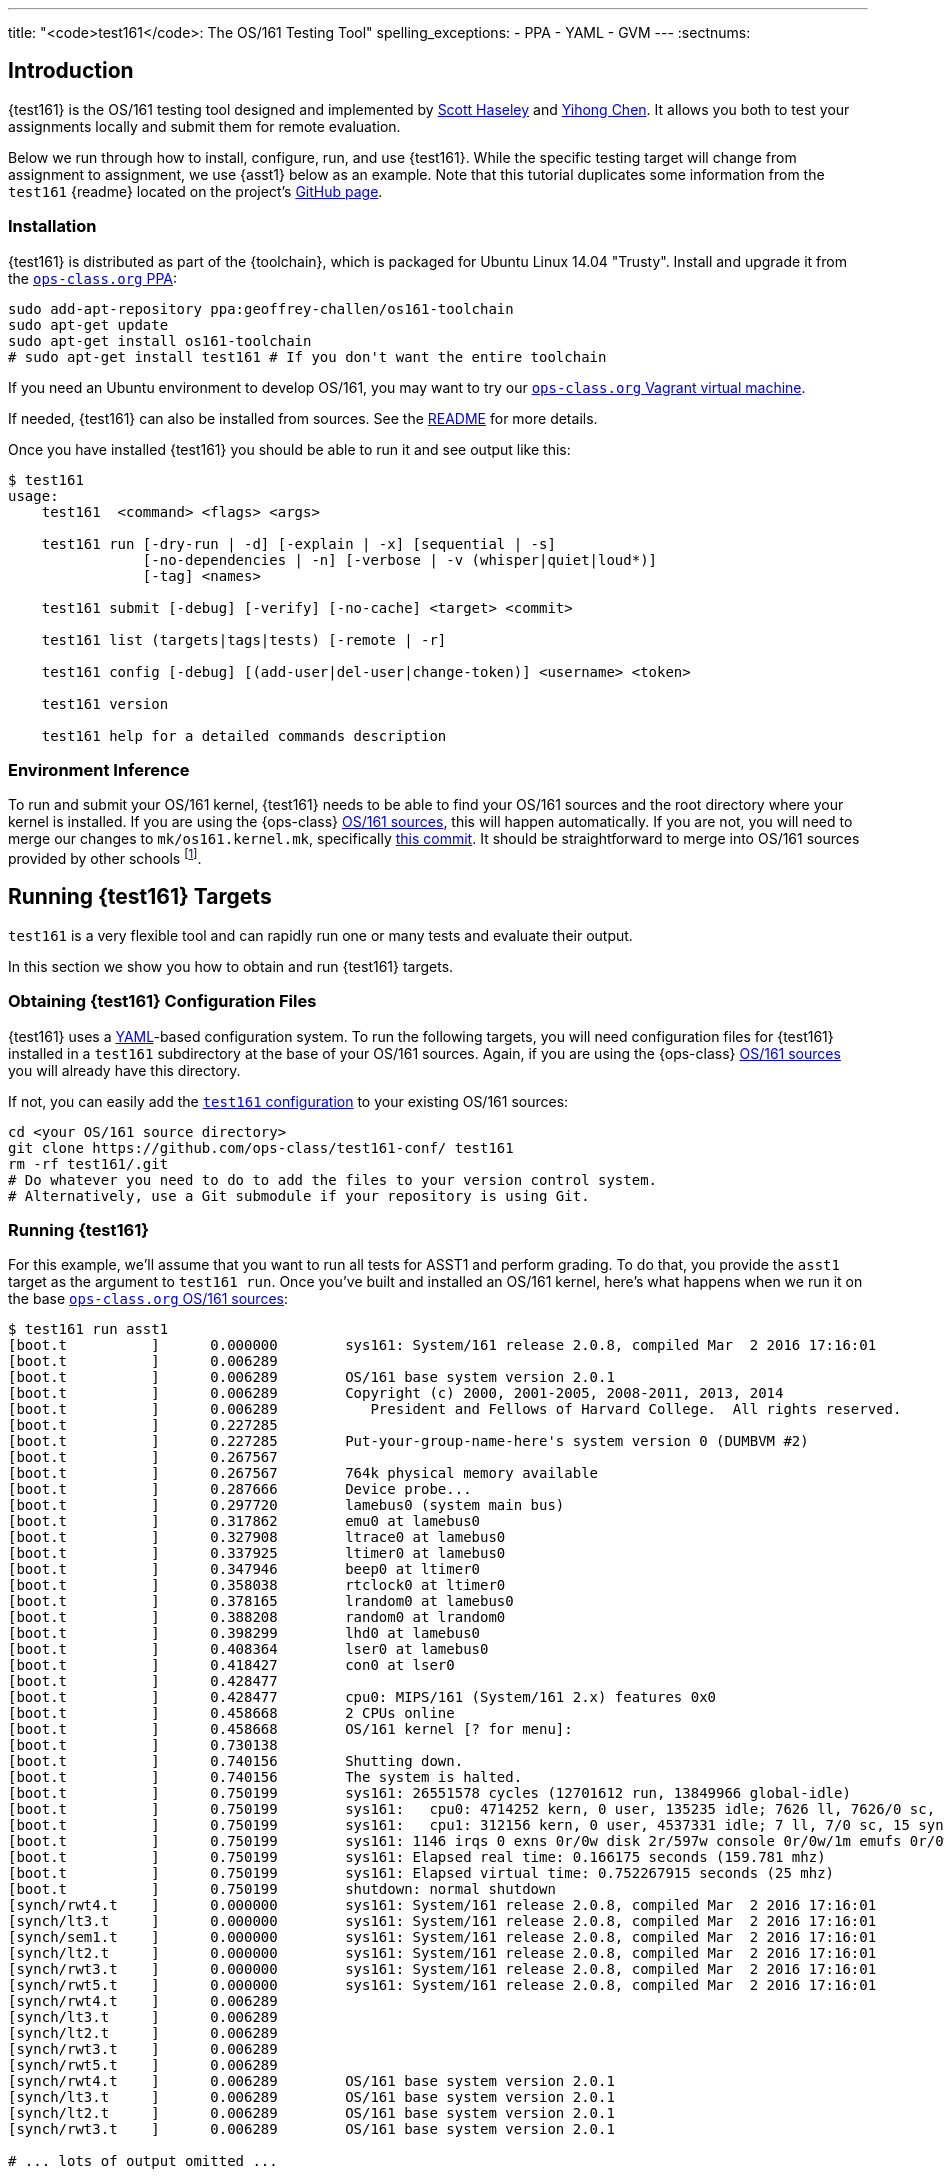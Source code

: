 ---
title: "<code>test161</code>: The OS/161 Testing Tool"
spelling_exceptions:
  - PPA
  - YAML
  - GVM
---
:sectnums:

== Introduction

[.lead]
{test161} is the OS/161 testing tool designed and implemented by
https://blue.cse.buffalo.edu/people/shaseley/[Scott Haseley] and
https://blue.cse.buffalo.edu/people/ychen78/[Yihong Chen]. It allows you both
to test your assignments locally and submit them for remote evaluation.

Below we run through how to install, configure, run, and use {test161}. While
the specific testing target will change from assignment to assignment, we use
{asst1} below as an example. Note that this tutorial duplicates some
information from the `test161` {readme} located on the project's
https://github.com/ops-class/test161[GitHub page].

=== Installation

{test161} is distributed as part of the {toolchain}, which is packaged for
Ubuntu Linux 14.04 "Trusty". Install and upgrade it from the
https://www.ops-class.org/asst/toolchain/#ppa[`ops-class.org` PPA, role="noexternal"]:

[source,bash]
----
sudo add-apt-repository ppa:geoffrey-challen/os161-toolchain
sudo apt-get update
sudo apt-get install os161-toolchain
# sudo apt-get install test161 # If you don't want the entire toolchain
----

If you need an Ubuntu environment to develop OS/161, you
may want to try our
https://www.ops-class.org/asst/toolchain/#vagrant[`ops-class.org` Vagrant virtual machine, role="noexternal"].

If needed, {test161} can also be installed from sources. See the
https://github.com/ops-class/test161/blob/master/README.adoc[README] for more
details.

Once you have installed {test161} you should be able to run it and see output
like this:

[source,role='noautohighlight']
----
$ test161
usage:
    test161  <command> <flags> <args>

    test161 run [-dry-run | -d] [-explain | -x] [sequential | -s]
                [-no-dependencies | -n] [-verbose | -v (whisper|quiet|loud*)]
                [-tag] <names>

    test161 submit [-debug] [-verify] [-no-cache] <target> <commit>

    test161 list (targets|tags|tests) [-remote | -r]

    test161 config [-debug] [(add-user|del-user|change-token)] <username> <token>

    test161 version

    test161 help for a detailed commands description
----

=== Environment Inference

To run and submit your OS/161 kernel, {test161} needs to be able to find your
OS/161 sources and the root directory where your kernel is installed.
If you are using the {ops-class}
https://www.ops-class.org/asst/toolchain/#os161[OS/161 sources,role="noexternal"], 
this will happen automatically.
If you are not, you will need to merge our changes to `mk/os161.kernel.mk`,
specifically
https://github.com/ops-class/os161/commit/3ab7073fc255dcc17d559485ae6a54c888c72766[this
commit].
It should be straightforward to merge into OS/161 sources provided by other
schools footnote:[And please encourage your instructor to incorporate this
useful change. Or better yet, help us use and maintain the {ops-class} OS/161
sources.].

== Running {test161} Targets

[.lead]
`test161` is a very flexible tool and can rapidly run one or many tests and
evaluate their output.

In this section we show you how to obtain and run {test161} targets.

=== Obtaining {test161} Configuration Files

{test161} uses a http://yaml.org[YAML]-based configuration system. To run the
following targets, you will need configuration files for {test161} installed
in a `test161` subdirectory at the base of your OS/161 sources.
Again, if you are using the {ops-class}
https://www.ops-class.org/asst/toolchain/#os161[OS/161 sources,role="noexternal"]
you will already have this directory.

If not, you can easily add the
https://github.com/ops-class/test161-conf[`test161` configuration] to your
existing OS/161 sources:

[source,bash]
----
cd <your OS/161 source directory>
git clone https://github.com/ops-class/test161-conf/ test161
rm -rf test161/.git
# Do whatever you need to do to add the files to your version control system.
# Alternatively, use a Git submodule if your repository is using Git.
----

=== Running {test161}

For this example, we'll assume that you want to run all tests for ASST1 and
perform grading. To do that, you provide the `asst1` target as the argument to
`test161 run`. Once you've built and installed an OS/161 kernel, here's what
happens when we run it on the base
https://github.com/ops-class/os161[`ops-class.org` OS/161 sources]:

[source,role='noautohighlight']
----
$ test161 run asst1
[boot.t          ]      0.000000        sys161: System/161 release 2.0.8, compiled Mar  2 2016 17:16:01
[boot.t          ]      0.006289
[boot.t          ]      0.006289        OS/161 base system version 2.0.1
[boot.t          ]      0.006289        Copyright (c) 2000, 2001-2005, 2008-2011, 2013, 2014
[boot.t          ]      0.006289           President and Fellows of Harvard College.  All rights reserved.
[boot.t          ]      0.227285
[boot.t          ]      0.227285        Put-your-group-name-here's system version 0 (DUMBVM #2)
[boot.t          ]      0.267567
[boot.t          ]      0.267567        764k physical memory available
[boot.t          ]      0.287666        Device probe...
[boot.t          ]      0.297720        lamebus0 (system main bus)
[boot.t          ]      0.317862        emu0 at lamebus0
[boot.t          ]      0.327908        ltrace0 at lamebus0
[boot.t          ]      0.337925        ltimer0 at lamebus0
[boot.t          ]      0.347946        beep0 at ltimer0
[boot.t          ]      0.358038        rtclock0 at ltimer0
[boot.t          ]      0.378165        lrandom0 at lamebus0
[boot.t          ]      0.388208        random0 at lrandom0
[boot.t          ]      0.398299        lhd0 at lamebus0
[boot.t          ]      0.408364        lser0 at lamebus0
[boot.t          ]      0.418427        con0 at lser0
[boot.t          ]      0.428477
[boot.t          ]      0.428477        cpu0: MIPS/161 (System/161 2.x) features 0x0
[boot.t          ]      0.458668        2 CPUs online
[boot.t          ]      0.458668        OS/161 kernel [? for menu]: 
[boot.t          ]      0.730138
[boot.t          ]      0.740156        Shutting down.
[boot.t          ]      0.740156        The system is halted.
[boot.t          ]      0.750199        sys161: 26551578 cycles (12701612 run, 13849966 global-idle)
[boot.t          ]      0.750199        sys161:   cpu0: 4714252 kern, 0 user, 135235 idle; 7626 ll, 7626/0 sc, 21863 sync
[boot.t          ]      0.750199        sys161:   cpu1: 312156 kern, 0 user, 4537331 idle; 7 ll, 7/0 sc, 15 sync
[boot.t          ]      0.750199        sys161: 1146 irqs 0 exns 0r/0w disk 2r/597w console 0r/0w/1m emufs 0r/0w net
[boot.t          ]      0.750199        sys161: Elapsed real time: 0.166175 seconds (159.781 mhz)
[boot.t          ]      0.750199        sys161: Elapsed virtual time: 0.752267915 seconds (25 mhz)
[boot.t          ]      0.750199        shutdown: normal shutdown
[synch/rwt4.t    ]      0.000000        sys161: System/161 release 2.0.8, compiled Mar  2 2016 17:16:01
[synch/lt3.t     ]      0.000000        sys161: System/161 release 2.0.8, compiled Mar  2 2016 17:16:01
[synch/sem1.t    ]      0.000000        sys161: System/161 release 2.0.8, compiled Mar  2 2016 17:16:01
[synch/lt2.t     ]      0.000000        sys161: System/161 release 2.0.8, compiled Mar  2 2016 17:16:01
[synch/rwt3.t    ]      0.000000        sys161: System/161 release 2.0.8, compiled Mar  2 2016 17:16:01
[synch/rwt5.t    ]      0.000000        sys161: System/161 release 2.0.8, compiled Mar  2 2016 17:16:01
[synch/rwt4.t    ]      0.006289
[synch/lt3.t     ]      0.006289
[synch/lt2.t     ]      0.006289
[synch/rwt3.t    ]      0.006289
[synch/rwt5.t    ]      0.006289
[synch/rwt4.t    ]      0.006289        OS/161 base system version 2.0.1
[synch/lt3.t     ]      0.006289        OS/161 base system version 2.0.1
[synch/lt2.t     ]      0.006289        OS/161 base system version 2.0.1
[synch/rwt3.t    ]      0.006289        OS/161 base system version 2.0.1

# ... lots of output omitted ...

Test                             Result                Memory Leaks        Score
------------------------------   -------------------   ------------   ----------
boot.t                           correct                        ---          0/0
synch/sem1.t                     correct                        ---          0/0
synch/lt2.t                      incorrect                      ---          0/1
synch/lt3.t                      incorrect                      ---          0/1
synch/lt1.t                      incorrect                      ---          0/8
synch/cvt2.t                     skip (synch/lt2.t)             ---          0/3
synch/cvt3.t                     skip (synch/lt1.t)             ---          0/1
synch/cvt5.t                     skip (synch/lt2.t)             ---          0/1
synch/cvt1.t                     skip (synch/lt2.t)             ---          0/4
synch/cvt4.t                     skip (synch/lt2.t)             ---          0/1
synch/rwt4.t                     incorrect                      ---          0/1
synch/rwt3.t                     incorrect                      ---          0/1
synch/rwt1.t                     incorrect                      ---          0/5
synch/rwt2.t                     skip (synch/cvt2.t)            ---          0/2
synch/rwt5.t                     incorrect                      ---          0/1
synchprobs/sp2.t                 skip (synch/lt1.t)             ---         0/10
synchprobs/sp1.t                 skip (synch/lt2.t)             ---         0/10

Total Correct  : 2/17
Total Incorrect: 7/17
Total Skipped  : 8/17

Total Score    : 0/50
----

As you can see, {test161} has rapidly generated a lot of useful output while
also giving our base sources the score they deserve on {asst1}: 0/50! Let's
quickly go through the two mains parts of the {test161} output.

=== `sys161` Output

To speed execution, {test161} runs multiple tests in parallel. As a result,
test output is interleaved at parts of the testing suite where multiple tests
are being run. At the beginning of the {asst1} test suite only the boot test
is being performed because all other tests depend on it, so the output is not
interleaved. However, at the end several tests are being run in parallel and
so the output is interleaved. Output prefixes show what test generated each
output line.  This can be difficult to interpret, so `test161 run` provides a
`-s` option which performs sequential testing.

=== Test Status

Following the test output {test161} prints a summary detailing what tests were
performed and, if appropriate, how they were scored. Scoring is optional and
only performed when using certain targets.

In the example above, the output shows that `boot.t` ran correctly but earned
no points. That is because the kernel booted but this was not worth any points
for {asst1}. However, if the kernel had not booted the rest of the tests would
have been skipped. In this case, `boot.t` was run because it was specified as
a _dependency_ by other tests that were included as part of the {asst1}
target. {test161} can automatically run test dependencies when appropriate.

For the next 10 tests above {test161} reports that they did not complete
correctly. Again, this is unsurprising given that the base OS/161 sources do
not include working locks, condition variables, or reader-writer locks. As you
complete portions of each assignment you will notice that your score will
increase.

For the final 4 tests {test161} reports them as being skipped. This was
because their dependencies were not met. For example, the condition-variable
tests `cvt{1,2}` depend on working locks, and these locks did not work.
Similarly, both the stoplight and whale mating synchronization test drivers
rely on working locks.

=== Running Single {test161} Tests

In our example above `test161` was used to run a _target_, which configures a
set of tests to be run and maps test results to point values. If you are
curious, look at the `asst1.tt` file located in the `test161` subdirectory of
your OS/161 source tree. (Or wherever you configured your `test161dir` in
`.test161.conf`.)

But `test161` can also be a part of your development process by running
single tests and reporting their output (without scores). Here is an example,
again with the base OS/161 sources:

[source,role='noautohighlight']
----
$ test161 run sync/sem1.t
0.000000	sys161: System/161 release 2.0.6, compiled Feb 16 2016 01:44:26
0.000000
0.000000	OS/161 base system version 2.0.1
0.018289	Copyright (c) 2000, 2001-2005, 2008-2011, 2013, 2014
0.018289	   President and Fellows of Harvard College.  All rights reserved.
0.228843
0.228843	Put-your-group-name-here's system version 0 (ASST1 #2)
....
3.917044	sys161:   cpu7: 739019 kern, 0 user, 39921249 idle; 354 ll, 346/8
sc, 895 sync
3.917044	sys161: 8673 irqs 0 exns 0r/0w disk 7r/5548w console 0r/0w/1m emufs
0r/0w net
3.917044	sys161: Elapsed real time: 1.608594 seconds (86.582 mhz)
3.917044	sys161: Elapsed virtual time: 3.919384560 seconds (25 mhz)

Test                             Result
------------------------------   ----------
sync/sem1.t                      correct

Total Correct  : 1/1
----

In this case we ran the semaphore test `sem1`, which does work in the base
sources, and `test161` produced output reflecting that. You can also tell
`test161` to run both a test and its dependencies by providing the `-d` flag
to `test161 run`. The output of `test161 run -d sync/sem1.t` will show that
both `sem1` and it's dependency (`boot.t`) were run.

=== Running Groups of Tests

The name passed to `test161 run` identifies a test relative to the `tests`
subdirectory of the the `test161dir` configured in `.test161.conf`. In this
case, [.small]`~/src/test161/tests/sync/sem1.t` contains:

[source,yaml]
----
---
name: "Semaphore Test"
tags:
  - sync
  - semaphore
depends:
  - boot
---
sem1
----
You'll notice that the `sem1` test also belongs to two groups: `sync` and
`semaphore`. Groups provide another useful way to run `test161`:

[source,role='noautohighlight']
----
$ test161 run sync
...
Test                             Result
------------------------------   ----------
sync/rwt3.t                      incorrect
sync/lt2.t                       incorrect
sync/rwt4.t                      incorrect
sync/rwt5.t                      incorrect
sync/cvt3.t                      incorrect
sync/lt3.t                       incorrect
sync/cvt4.t                      incorrect
sync/rwt2.t                      incorrect
sync/lt1.t                       incorrect
sync/rwt1.t                      incorrect
sync/cvt1.t                      incorrect
sync/sem1.t                      correct
sync/cvt2.t                      incorrect

Total Correct  : 1/13
Total Incorrect: 12/13
----

Here we've asked `test161` to run all of the tests that are in the `sync`
group. Note that, unlike the `asst1` target, in this case dependencies were
not requested and so `cvt{1,2}` were run even though the lock tests failed.
To respect test dependencies provide `test161` with the `-d` flag.

== Submitting Using `test161`

[.lead]
Once you are happy with your score on each assignment footnote:[Or with the
deadline looming...], `test161` allows you to submit your assignments for
automated grading.

With some important exceptions (see below), remote `test161` grading is
identical to the tests that you run in your local environment. As a result,
the grade or performance marks that you achieve on the remote server should
line up closely with what you achieve locally.

This also means that it is both unnecessary and discouraged to repeatedly
submit assignments using `test161`. You will notice that the remote output
from `test161` is different than what you normally see, and that many useful
messages are disabled. This is because remote automated testing is not
intended to produce diagnostic output. Iterative `test161` testing should be
done locally. If you are missing tests required to evaluate your kernel, that
is because writing them is part of the assignment. So do that, rather than
bang on the `test161` server.

=== Preparing for Submission

++++
<div class="embed-responsive embed-responsive-16by9"
		 style="margin-top:10px; margin-bottom:10px; border:1px solid grey">
<div class="youtube-container" data-id="wzS-moehW0I"></div>
</div>
++++

To submit to https://test161.ops-class.org[`test161.ops-class.org`], you
first need to retrieve your user token and public key and configure your
repository to allow `test161` to clone it during remote testing.

Log in to https://test161.ops-class.org[`test161.ops-class.org`] and click on
the profile tab. You should see a submit token, which you will need to add to
your `.test161.conf` file in a minute.

You should also see a dialog allowing you to create a new public key. The
reason for this is that `test161` needs access to your Git repository to test
it but will _not_ test public repositories. So you need to ensure that
`test161` can clone the OS/161 repository that you are going to submit with
the public key that is shown on your profile page.

How to add this key differs depending on where you host your private OS/161
Git repository. GitHub allows you to set up
https://developer.github.com/guides/managing-deploy-keys/[read-only deploy
keys], as does http://doc.gitlab.com/ce/ssh/README.html[GitLab]. *You should
not add this key to your Git user account or give it push access to your
OS/161 or any other repository.* If you are hosting your Git repository
somewhere that does not support deployment keys, we would suggest finding an
alternative that does.

=== Configuration for Submission

To submit assignments we have to add a few new values to your `.test161.conf`
file, wherever you put it. Here's what we started with above and what was
sufficient for local testing:

[source,role='noautohighlight']
----
rootdir: /home/trinity/root/
test161dir: /home/trinity/src/test161/
----

For remote submission you to add values that tell `test161` where to submit
your assignment, how to get your code, and who you are working with. Here's
an example:

[source,role='noautohighlight']
----
rootdir: /home/trinity/root/
test161dir: /home/trinity/src/test161/
server: https://test161.ops-class.org
repository: git@gitlab.ops-class.org:staff/os161.git
users:
  - email: "challen@buffalo.edu"
    token: "MYSECRETTOKEN"
  - email: "mypartner@buffalo.edu"
    token: "HERSECRETTOKEN"
----

The `token` value is the token that is shown on your
https://test161.ops-class.org[`test161.ops-class.org`] profile page. If you
are working with a partner you should add their email address and token as
shown above. Contact them privately to get their token. If you are working
alone only submit on behalf of yourself.

At any point you can use the
https://test161.ops-class.org[`test161.ops-class.org`] web interface to
regenerate a new public key or private token. This is particularly important
if you end a partnership to ensure that your partner can no longer submit on
your behalf.

=== Submitting Your Assignment

++++
<div class="embed-responsive embed-responsive-16by9"
		 style="margin-top:10px; margin-bottom:10px; border:1px solid grey">
<div class="youtube-container" data-id="5i1_C-w46HA"></div>
</div>
++++

If you have followed the instructions above then you are ready to submit your
assignment. But before you do, *please test locally using `test161 run`*. Our
server is not intended to be part of your testing and development
process--that's why we provided a local client and grading approximations.

That said, _please submit early and often_ once you have code that you are
somewhat happy with. It is better to submit a few hours beforehand and lock
in partial credit than wait until the minutes before the deadline when you
might not receive any points.

Once you are happy with the score that you earned using `test161 run`, there
are a few other things you need to do before submitting. First, make sure
that all of your changes are checked in and that the tip of the branch that
you are working on has the changes that you want to submit. Second, make sure
that the changes are pushed to the remote repository you configured in your
`.test161.conf` file.

The best way to check for this is to run `git status`. This is bad output,
and indicates that you need to commit your changes:
[source,bash]
----
$ git status
On branch master
Your branch is up-to-date with 'origin/master'.
Changes not staged for commit:
  (use "git add <file>..." to update what will be committed)
...
----

This is also bad output and indicates that you need to push your changes to
your remote:
[source,bash]
----
$ git status
On branch master
Your branch is ahead of 'origin/master' by 1 commit.
----

This is what you want to see:
[source,bash]
----
$ git status
On branch master
Your branch is up-to-date with 'origin/master'.
nothing to commit, working directory clean
----

The next thing to ensure is that you've earned some points on the assignment.
`test161` will not allow you to submit code that earns a zero. Use `test161
run` to determine this.

At that point you should be ready to submit. You need to run the `test161
submit <target>` command from your Git source directory. When you do, the
following steps will take place locally:

. `test161` will clone a copy of the Git repository in your `.test161.conf`
file into a temporary directory and check out the commit that you are
submitting. This can fail if you have not pushed your changes.

. `test161` will then configure and build your kernel. This can fail or
produce incorrect results if you have uncommitted changes in your working
tree.

. `test161` will then run and the kernel that it built by running `test161
run <target>`. If you have not earned any points you will not be able to
submit. If you have earned some points, `test161` will ask you to confirm
your submission and agree to the course collaboration policy before
submitting. This is mandatory.

At that point the action moves to the
https://test161.ops-class.org[`test161.ops-class.org`] server. You can watch
the live testing process if you are logged in and have all or that submission
target selected. The server-side testing process is fundamentally no
different than the local testing process, with a few caveats described below.
Hopefully, when testing completes you have earned the score that you were
expecting.

Note that testing and grading may not happen immediately. If the `test161`
server receives many requests the process will slow down and future
submissions will be delayed. *Keep this in mind when submitting close to the
deadline!* Your submission will be timestamped when the request arrives on
our server, but you may not be able to see the testing results until after
the deadline has passed.

Congrats! You submitted your assignment.

==== Troubleshooting

Here is a list of things to try if your submission is not succeeding, either
locally or remotely:

. Try updating your copy of `test161` by running `go get -u
github.com/ops-class/test161/test161`. This is always safe to do.

. Make sure that all of your changes are checked in and pushed to your
remote repository.

. If you have configured a remote in your `.test161.conf` file, make sure it
matches the one that you are pushing and pulling from.

. Make sure that the https://test161.ops-class.org[`test161.ops-class.org`]
server can use the public key that you have configured through the web
interface to pull from the repository that you are submitting.

Here is a list of things to try if you are not getting as much credit as you
deserve:

. If the assignment required you to write certain tests, make sure that they
are complete and accurate.

. Make sure that `test161 run` is testing the same kernel that you are
submitting! This can happen if the root directory configured in your
`.test161.conf` file is different from where you are installing your kernels
and, as a result, hosts a stale kernel file. Check the file timestamps after
a `bmake install`.

. Examine the server logs to determine what went wrong and use that to focus
your local testing.

=== Differences Between the Local and Remote Testing Environments

One of the design goals of `test161` is to make local evaluation as accurate
as possible. However, there are some differences between your local test
environment and the remote one.

Specifically, before performing remote testing `test161` applies an _overlay_
to your kernel which removes some files and replaces the contents of others.
For example, we overwrite all of your ``Makefiles``s and anything else that
we have to interpret or run to make sure that you don't try to damage our
server. We also overwrite all of the tests in `kern/test` with trusted code
to ensure that your kernel is running our tests and that you didn't rewire
the menu to try and trick the testing suite footnote:[We have a few other
tricks up our sleeve here, so I wouldn't bother trying to flummox the remote
grader. Doing the assignment is probably easier.].

=== Cheating Detection

Finally, note that each repository submitted to the
https://test161.ops-class.org[`test161.ops-class.org`] server will be checked
in its entirely for plagiarism: *every file, and every commit*, not limited
to submissions. Any evidence of plagiarism will be forwarded to the relevant
course staff and plagiarized assignments will be removed from the `test161`
results.

== Writing `test161` Tests

[.lead]
`test161` is designed to allow you to test your kernel using both the tests
we have provided and new tests that you may write for each assignment.

Below we describe how to create and run your own `test161` scripts. But
first, we describe the three key components of the `test161` configuration
directory: tests, commands, and targets.

=== Tests

The main `test161` configuration object is a test, which are stored in files
with a `.t` extension footnote:[In homage to the original `test161` tool that
David wrote years ago that also used a `.t` extension.]. Here is an example
from `test161/synch/sem1.t`:

[source,role='noautohighlight']
----
---
name: "Semaphore Test"
description:
  Tests core semaphore logic through cycling signaling.
tags: [synch, semaphores]
depends: [boot]
sys161:
  cpus: 32
---
sem1
----

==== Front matter

The test consist of two parts. The header in between the first and second
`---` is http://yaml.org[YAML] front matter that provides test metadata. Here
it provides the name and a description of the test, includes the test in the
`synch` and `semaphores` tags, indicates that the test depends on the `boot`
test group, and configures `sys161` to run the test with 32 cores.

We will eventually provide more detail about test configuration options on
the https://github.com/ops-class/test161[GitHub page], but for now you can
get a sense for the options by reading other test files and looking at the
https://github.com/ops-class/test161#default-settings[`test161` defaults].
About the only commonly useful option not used by `sem1.t` is a `ram` option
for `sys161`.

==== Test inputs

After the front matter comes the test itself. `test161` tests can be
considered series of inputs to the `sys161` simulator, plus a bit of
https://github.com/ops-class/test161#testfile-syntactic-sugar[syntactic
sugar]. For example, in this case note that we did not need to explicitly
shut the kernel down: `sem1` expands automatically to `sem1; q`.

This is particularly useful when running commands from the shell. `test161`
provides a `$` prefix indicating that a command should be run from the shell,
and knows how to start and exit the shell as appropriate. So this single
command:

[source,role='noautohighlight']
----
$ /bin/true
----

expands to:

[source,role='noautohighlight']
----
s
/bin/true
exit
q
----

==== Groups of tests

`test161` allows you to group tests together using tags. For example, the
`sem1.t` test above is part of both the `semaphores` group (by itself) and
the `synch` group with a bunch of other tests, including `rwt{1-4}`,
`cvt{1-5}`, etc. Tags can be used both as arguments to `test161 run`:

[source,bash]
----
test161 run synch
----

and as dependencies to other tests. As shown above, the `sem1.t` test depends
on the `boot` group which currently consists only of `test161/boot.t`. Here
is another example from `cvt1.t`:

[source,role='noautohighlight']
----
---
name: "CV Test 1"
description:
  Tests core CV functionality through cyclic waiting.
tags: [synch, cvs]
depends: [boot, semaphores, locks]
sys161:
  cpus: 32
---
cvt1
----

Note that `cvt1.t` depends on `boot`, `locks` (since CVs require working
locks), and `semaphores` (since the test uses semaphores to shut down
cleanly).

=== Identifying single tests

Single tests can also be passed to `test161 run` or used as dependencies.
Single tests are identified by the relative path to the test file from the
`test161` configuration directory. For example, to run `boot.t` you would run
`test161 run boot.t`, and to run the `sem1.t` located in
`test161/synch/sem1.t` you would run `test161 run synch/sem1.t`.

Dependencies use the same syntax, _regardless of where the file that is
expressing the dependency is located_. For example, in `synch/cvt2.1.` we
could use `depends: [boot.t]`, or `depends: [synch/lt1.t]`.

=== Commands

`test161` tests consist of a series of _commands_ that are actually executed
by the running OS/161 kernel or shell. To process the output of a test,
`test161` needs to know what it should expect each test to do and what
constitutes success and failure. For example, some of our stability tests
intentionally create a panic, and in other cases tests may intentionally
hang: like `/testbin/forkbomb` for link:/asst/2/[ASST2].

`test161` reads this information from all files with `.tc` extensions in the
`commands` subdirectory. Files in that directory are again in
http://yaml.org[YAML] syntax and can be processed in any order. Here is a
snippet from `commands/

[source,role='noautohighlight']
----
templates:
  - name: sem1
  - name: lt1
	...
  - name: lt2
    panics: yes
    output:
      - text: "lt2: Should panic..."
----

Each commands file should define a single `templates` object consisting of an
array of output templates. Each names a single command, such as `sem1`, and
describes the output. By default, for tests that are only listed in a `.tc`
file `test161` will expect that output `<command name>: SUCCESS` indicates
success and the absence of this string indicates failure. Note that commands
must be named in a command file for this default to apply. Some commands,
like `q` and `exit`, do not succeed or fail--as long as they do not panic,
which `test161` monitors separately. So they are omitted from the `.tc` file.

// TODO: Beef up once we have ASST2 stuff.

The commands file can also indicate more about the expected output. For
example, the entry above for `lt2` indicates that it should panic on success
and print `lt2: Should panic` before panicking.

=== Targets

Tests and commands allow `test161` to run test scripts to evaluate your
OS/161 kernel. However, grading assignments requires one additional
components: _targets_.

Target files have a `.tt` extension and live in the `targets` subdirectory.
Each target configures a set of tests to run and their point values as well
as the kernel configuration and overlay used to build your kernel for that
specific target. Here is an example again drawn from link:/asst/1/[ASST1]:

[source,role='noautohighlight']
----
name: asst1
version: 1
points: 50
type: asst
kconfig: ASST1
tests:
  - id: synch/lt1.t
    points: 8
  - id: synch/lt2.t
    points: 1
  - id: synch/lt3.t
    points: 1
...
----

// TODO: Beef up performance targets once we have some.

Format is again, http://yaml.org[YAML]. This target tells `test161` to use
the `ASST1` kernel configuration file, that there should be 50 total points
included in all of the tests, and that this is a assignment-type
configuration. We will also eventually distribute performance targets
allowing you to race your OS/161 kernel against other students.

// TODO: Partial credit.

After the configuration each target includes a lists of tests to run,
identified using the single-test format described above. It also maps test
success output to points, and includes flexible ways to give partial credit
for tests and commands that support partial credit.
